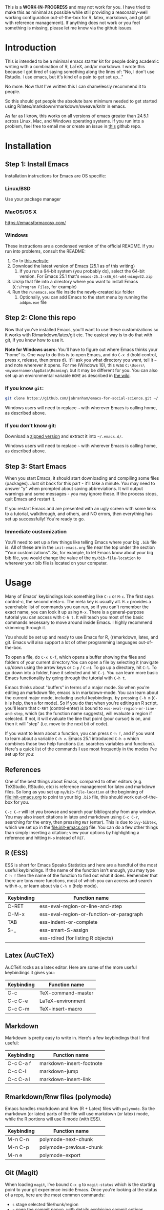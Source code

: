 This is a *WORK-IN-PROGRESS* and may not work for you. I have tried to make this as minimal as possible while still providing a reasonably-well working configuration out-of-the-box for R, latex, markdown, and git (all with reference management). If anything does not work or you feel something is missing, please let me know via the github issues. 
* Introduction

  This is intended to be a minimal emacs starter kit for people doing academic writing with a combination of R, LaTeX, and/or markdown. I wrote this because I got tired of saying something along the lines of: "No, I don't use Rstudio. I use emacs, but it's kind of a pain to get set up..."

  No more. Now that I've written this I can shamelessly recommend it to people.

  So this should get people the absolute bare minimum needed to get started using R/latex/markdown/rmarkdown/sweave/knitr in emacs.

  As far as I know, this works on all versions of emacs greater than 24.5.1 across Linux, Mac, and Windows operating systems. If you run into a problem, feel free to email me or create an issue in [[https://github.com/jabranham/emacs-for-social-science][this]] github repo.
* Installation 
** Step 1: Install Emacs 
   Installation instructions for Emacs are OS specific:
*** Linux/BSD
    Use your package manager
*** MacOS/OS X
    https://emacsformacosx.com/
*** Windows 
    These instructions are a condensed version of the official README. If you run into problems, consult the README:
    1. Go to [[http://ftp.gnu.org/gnu/emacs/windows/][this website]]
    2. Download the latest version of Emacs (25.1 as of this writing)
       1. If you run a 64-bit system (you probably do), select the 64-bit version. For Emacs 25.1 that's =emacs-25.1-x86_64-w64-mingw32.zip=
    3. Unzip that file into a directory where you want to install Emacs (=C:\Program Files=, for example)
    4. Run the =runemacs.exe= file inside the newly-created =bin= folder
       1. Optionally, you can add Emacs to the start menu by running the =addpm.exe= file
** Step 2: Clone this repo 
   Now that you've installed Emacs, you'll want to use these customizations so it works with R/markdown/latex/git etc. The easiest way is to do that with git, if you know how to use it.

   *Note for Windows users:* You'll have to figure out where Emacs thinks your "home" is. One way to do this is to open Emacs, and do =C-x d= (hold control, press x, release, then press d). It'll ask you what directory you want, tell it =~= and note wherever it opens. For me (Windows 10), this was =C:\Users\<myusername>\AppData\Roaming\= but it may be different for you. You can also set up an environmental variable =HOME= as described in [[https://www.emacswiki.org/emacs/MsWindowsDotEmacs][the wiki]].
   
*** If you know =git=: 
    #+BEGIN_SRC sh
      git clone https://github.com/jabranham/emacs-for-social-science.git ~/.emacs.d/
    #+END_SRC
   
    Windows users will need to replace =~= with wherever Emacs is calling home, as described above.
    
*** If you don't know git:
    Download a [[https://github.com/jabranham/emacs-for-social-science/archive/master.zip][zipped version]] and extract it into =~/.emacs.d/=. 

    Windows users will need to replace =~= with wherever Emacs is calling home, as described above.
    
** Step 3: Start Emacs
   When you start Emacs, it should start downloading and compiling some files (packages). Just sit back for this part - it'll take a minute. You may need to answer "y" when prompted about saving abbreviations. It will output warnings and some messages - you may ignore these. If the process stops, quit Emacs and restart it.

   If you restart Emacs and are presented with an ugly screen with some links to a tutorial, walkthrough, and others, and NO errors, then everything has set up successfully! You're ready to go.

*** Immediate customization
    You'll need to set up a few things like telling Emacs where your big =.bib= file is. All of these are in the =init-emacs.org= file near the top under the section "Your customizations". So, for example, to let Emacs know about your big bib file, you would change the value of the =my/bib-file-location= to wherever your bib file is located on your computer.
   
* Usage

  Many of Emacs' keybindings look something like =C-c= or =M-c=. The first says control-c, the second meta-c. The meta key is usually alt. =M-x= provides a searchable list of commands you can run, so if you can't remember the exact name, you can look it up using =M-x=. There is a general-purpose tutorial you can access with =C-h t=. It will teach you most of the basic commands necessary to move around inside Emacs. I highly recommend skimming through it. 

  You should be set up and ready to use Emacs for R, (r)markdown, latex, and git. Emacs will also support a lot of other programming languages out-of-the-box.

  To open a file, do =C-x C-f=, which opens a buffer showing the files and folders of your current directory.You can open a file by selecting it (navigate up/down using the arrow keys or =C-p= / =C-n=). To go up a directory, hit =C-l=. To go down into a folder, have it selected and hit =C-j=. You can learn more basic Emacs functionality by going through the tutorial with =C-h t=.

  Emacs thinks about "buffers" in terms of a major mode. So when you're editing an markdown file, emacs is in markdown-mode. You can learn about the current major mode, including useful keybindings, by pressing =C-h m= (=C-h= is help, then =m= for mode). So if you do that when you're editing an R script, you'll learn that =C-RET= (control-enter) is bound to =ess-eval-region-or-line-and-step=, which (as the function name suggests), will evaluate a region if selected. If not, it will evaluate the line that point (your cursor) is on, and then it will "step" (i.e. move to the next bit of code). 

  If you want to learn about a function, you can press =C-h f=, and if you want to learn about a variable =C-h v=. Emacs 25.1 introduced =C-h o= which combines those two help functions (i.e. searches variables and functions). Here's a quick list of the commands I use most frequently in the modes I've set up for you:

** References
   One of the best things about Emacs, compared to other editors (e.g. TeXStudio, RStudio, etc) is reference management for latex and markdown files. So long as you set up =my/bib-file-location= at the beginning of [[file:init-emacs.org]] to point to your big =.bib= file, this should work out-of-the-box for you. 

   =C-c C-r= will let you browse and search your bibliography from any window. You may also insert citations in latex and markdown using =C-c C-r=, searching for the entry, then pressing =RET= (enter). This is due to =ivy-bibtex=, which we set up in the [[file:init-emacs.org]] file. You can do a few other things than simply inserting a citation; view your options by highlighting a reference and hitting =M-o= instead of =RET=. 
** R (ESS)
   ESS is short for Emacs Speaks Statistics and here are a handful of the most useful keybindings. If the name of the function isn't enough, you may type =C-h f= then the name of the function to find out what it does. Remember that there are tons more functions, most of which you can access and search with =M-x=, or learn about via =C-h m= (help mode).

   | Keybinding | Function name                            |
   |------------+------------------------------------------|
   | C-RET      | ess-eval-region-or-line-and-step         |
   | C-M-x      | ess-eval-region-or-function-or-paragraph |
   | TAB        | ess-indent-or-complete                   |
   | S-_        | ess-smart-S-assign                       |
   |            | ess-rdired (for listing R objects)       |

** Latex (AuCTeX)
   AuCTeX rocks as a latex editor. Here are some of the more useful keybindings it gives you:

   | Keybinding | Function name      |
   |------------+--------------------|
   | C-c        | TeX-command-master |
   | C-c C-e    | LaTeX-environment  |
   | C-c C-m    | TeX-insert-macro   |

** Markdown
   Markdown is pretty easy to write in. Here's a few keybindings that I find useful:

   | Keybinding | Function name            |
   |------------+--------------------------|
   | C-c C-a f  | markdown-insert-footnote |
   | C-c C-l    | markdown-jump            |
   | C-c C-a l  | markdown-insert-link     |

** Rmarkdown/Rnw files (polymode)
   Emacs handles rmarkdown and Rnw (R + Latex) files with =polymode=. So the markdown (or latex) parts of the file will use markdown (or latex) mode, while the R portions will use R mode (with ESS). 

   | Keybinding | Function name           |
   |------------+-------------------------|
   | M-n C-n    | polymode-next-chunk     |
   | M-n C-p    | polymode-previous-chunk |
   | M-n e      | polymode-export         | 
  
** Git (Magit)
   When loading =magit=, I've bound =C-x g= to =magit-status= which is the starting point to your git experience inside Emacs. Once you're looking at the status of a repo, here are the most common commands:

   - =s= stage selected file/hunk/region
   - =c= open the commit popup, with details explaining commit options
   - =P= open the push popup, with details explaining push options
   - =f= open the fetch popup, with details explaining options
   - =F= open the pull popup, with details explaining options 
   - =?= opens a help popup

* Further customization 

  In [[file:init-emacs.org]] I've pointed out a few options you may wish to customize, such as =bibtex-complation-library-path= (for keeping track of pdfs associated with articles in your bib file) and =bibtex-completion-notes-path= (for keeping track of notes associated with entries in your bib file). Customization is usually as easy as setting the value of a variable. For example, set up where you keep pdfs, you could put the following under the =:config= of =use-package ivy-bibtex=:

  #+BEGIN_EXAMPLE
    (setq bibtex-completion-library-path "~/Dropbox/reference-pdfs")
  #+END_EXAMPLE

** Finding customizations
   You can check out everything that's customizable for each mode via =M-x customize-group= and entering the group you want. Or, alternatively, do =C-h v= ("help variable") and search for a variable you think might exist. So, if you're annoyed that ESS asks you for a starting directory every time you start it, you could do =C-h v ess dir= which shows you that =ess-ask-for-ess-directory= is a variable. It's documentation says that if it's non-nil ESS asks for a directory. So if you don't want that, you just need to set the value of that variable to nil in your [[file:init-emacs.org]] file. I'd do it under the =:config= part of =use-package ess-site= with something like this:

   #+BEGIN_EXAMPLE
(setq ess-ask-for-ess-directory nil)
   #+END_EXAMPLE

* Other starter kits

  I'm by no means the first person to write a starter kit. There are several others out there, all of which are awesome. Perhaps of most direct relevance here are:
  
  - [[https://github.com/kjhealy/emacs-starter-kit][Kieran Healy's starter kit]], which is specifically aimed at social scientists working in markdown/R/latex/git. There are a few differences between this and that one:
    - I don't include as many customizations. This is intentional - his probably works better out-of-the-box for many people, but I think that this one should be easier to understand and further customize.
    - His is focused on Macs whereas this starter kit supports Linux, Mac, and Windows OS's (BSD should also work but has not been tested)
  - [[http://spacemacs.org/][Spacemacs]] is a community driven configuration. It is very powerful but super complicated - much more so than most people need. That said, if you're used to vim keybindings, this is probably the way to go

* Troubleshooting
  
  Emacs is a computer program, and there are always problems with computer programs! I use a Linux distribution and so have tested this pretty thoroughly there. It should work fine. I have loaded it on Windows as well and it should work. I haven't tested in on a Mac (don't have access), but there's no reason it shouldn't work there just fine. If you run into trouble, read this section. If you still can't get something to work, please open an issue on github. 

** Mac
   Macs do not come with a spell checking program installed that Emacs can use. You'll need to install one - aspell is what I recommend. The recommended way is with [[http://brew.sh/][homebrew]]:

   #+BEGIN_EXAMPLE
     brew install aspell
   #+END_EXAMPLE

** Windows
   Windows is... a tedious operating system. Emacs has a whole FAQ set up [[https://www.gnu.org/software/emacs/manual/html_mono/efaq-w32.html][here]] that may help you find a solution to your problem. 
